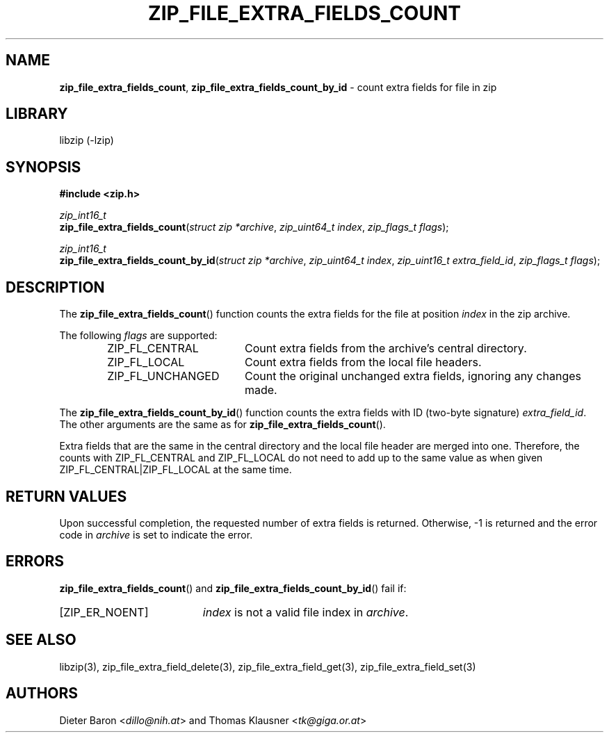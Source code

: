 .TH "ZIP_FILE_EXTRA_FIELDS_COUNT" "3" "February 20, 2013" "NiH" "Library Functions Manual"
.nh
.if n .ad l
.SH "NAME"
\fBzip_file_extra_fields_count\fR,
\fBzip_file_extra_fields_count_by_id\fR
\- count extra fields for file in zip
.SH "LIBRARY"
libzip (-lzip)
.SH "SYNOPSIS"
\fB#include <zip.h>\fR
.sp
\fIzip_int16_t\fR
.br
\fBzip_file_extra_fields_count\fR(\fIstruct zip *archive\fR,\ \fIzip_uint64_t index\fR,\ \fIzip_flags_t flags\fR);
.sp
\fIzip_int16_t\fR
.br
\fBzip_file_extra_fields_count_by_id\fR(\fIstruct zip *archive\fR,\ \fIzip_uint64_t index\fR,\ \fIzip_uint16_t extra_field_id\fR,\ \fIzip_flags_t flags\fR);
.SH "DESCRIPTION"
The
\fBzip_file_extra_fields_count\fR()
function counts the extra fields for the file at position
\fIindex\fR
in the zip archive.
.PP
The following
\fIflags\fR
are supported:
.RS 6n
.TP 18n
\fRZIP_FL_CENTRAL\fR
Count extra fields from the archive's central directory.
.TP 18n
\fRZIP_FL_LOCAL\fR
Count extra fields from the local file headers.
.TP 18n
\fRZIP_FL_UNCHANGED\fR
Count the original unchanged extra fields, ignoring any changes made.
.RE
.PP
The
\fBzip_file_extra_fields_count_by_id\fR()
function counts the extra fields with ID (two-byte signature)
\fIextra_field_id\fR.
The other arguments are the same as for
\fBzip_file_extra_fields_count\fR().
.PP
Extra fields that are the same in the central directory and the local file
header are merged into one.
Therefore, the counts with
\fRZIP_FL_CENTRAL\fR
and
\fRZIP_FL_LOCAL\fR
do not need to add up to the same value as when given
\fRZIP_FL_CENTRAL|ZIP_FL_LOCAL\fR
at the same time.
.SH "RETURN VALUES"
Upon successful completion, the requested number of extra fields is returned.
Otherwise, \-1 is returned and the error code in
\fIarchive\fR
is set to indicate the error.
.SH "ERRORS"
\fBzip_file_extra_fields_count\fR()
and
\fBzip_file_extra_fields_count_by_id\fR()
fail if:
.TP 19n
[\fRZIP_ER_NOENT\fR]
\fIindex\fR
is not a valid file index in
\fIarchive\fR.
.SH "SEE ALSO"
libzip(3),
zip_file_extra_field_delete(3),
zip_file_extra_field_get(3),
zip_file_extra_field_set(3)
.SH "AUTHORS"
Dieter Baron <\fIdillo@nih.at\fR>
and
Thomas Klausner <\fItk@giga.or.at\fR>
